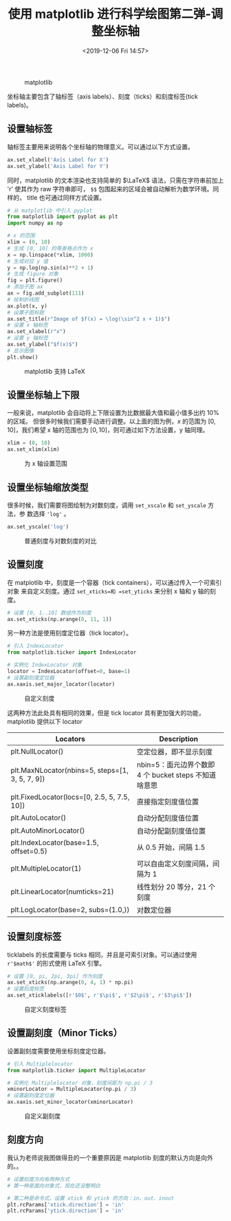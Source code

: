 #+TITLE: 使用 matplotlib 进行科学绘图第二弹-调整坐标轴
#+DATE: <2019-12-06 Fri 14:57>
#+LAYOUT: post
#+TAGS: Python, matplotlib, plot
#+CATEGORIES: Python, matplotlib

#+CAPTION: matplotlib
[[https://matplotlib.org/_static/logo2_compressed.svg]]

坐标轴主要包含了轴标签（axis labels）、刻度（ticks）和刻度标签(tick labels)。

#+HTML: <!-- more -->

** 设置轴标签
   :PROPERTIES:
   :CUSTOM_ID: 设置轴标签
   :END:

轴标签主要用来说明各个坐标轴的物理意义。可以通过以下方式设置。

#+BEGIN_SRC python
  ax.set_xlabel('Axis Label for X')
  ax.set_ylabel('Axis Label for Y')
#+END_SRC

同时，matplotlib 的文本渲染也支持简单的 \(\LaTeX\) 语法，只需在字符串前加上 'r'
使其作为 raw 字符串即可， =$$= 包围起来的区域会被自动解析为数学环境。同样的，
title 也可通过同样方式设置。

#+BEGIN_SRC python
  # 从 matplotlib 中引入 pyplot
  from matplotlib import pyplot as plt
  import numpy as np

  # x 的范围
  xlim = (0, 10)
  # 生成 [0, 10] 的等差格点作为 x
  x = np.linspace(*xlim, 1000)
  # 生成对应 y 值
  y = np.log(np.sin(x)**2 + 1)
  # 生成 figure 对象
  fig = plt.figure()
  # 添加子图 ax
  ax = fig.add_subplot(111)
  # 绘制折线图
  ax.plot(x, y)
  # 设置子图标题
  ax.set_title(r"Image of $f(x) = \log(\sin^2 x + 1)$")
  # 设置 x 轴标签
  ax.set_xlabel(r"x")
  # 设置 y 轴标签
  ax.set_ylabel("$f(x)$")
  # 显示图像
  plt.show()
#+END_SRC

#+CAPTION: matplotlib 支持 LaTeX
[[file:使用matplotlib进行科学绘图第二弹-调整坐标轴/LaTeX.png]]

** 设置坐标轴上下限
   :PROPERTIES:
   :CUSTOM_ID: 设置坐标轴上下限
   :END:

一般来说，matplotlib 会自动将上下限设置为比数据最大值和最小值多出约 10% 的区域。
但很多时候我们需要手动进行调整。以上面的图为例，\(x\) 的范围为 \([0, 10]\)，我们希望
x 轴的范围也为 \([0, 10]\)，则可通过如下方法设置，y 轴同理。

#+BEGIN_SRC python
  xlim = (0, 10)
  ax.set_xlim(xlim)
#+END_SRC

#+CAPTION: 为 x 轴设置范围
[[file:使用matplotlib进行科学绘图第二弹-调整坐标轴/xlim.png]]

** 设置坐标轴缩放类型
   :PROPERTIES:
   :CUSTOM_ID: 设置坐标轴缩放类型
   :END:

很多时候，我们需要将图绘制为对数刻度，调用 =set_xscale= 和 =set_yscale= 方法，参
数选择 ='log'= 。

#+BEGIN_SRC python
  ax.set_yscale('log')
#+END_SRC

#+CAPTION: 普通刻度与对数刻度的对比
[[file:使用matplotlib进行科学绘图第二弹-调整坐标轴/scale.png]]

** 设置刻度
   :PROPERTIES:
   :CUSTOM_ID: 设置刻度
   :END:

在 matplotlib 中，刻度是一个容器（tick containers），可以通过传入一个可索引对象
来自定义刻度。通过 =set_xticks=和 =set_yticks= 来分别 x 轴和 y 轴的刻度。

#+BEGIN_SRC python
  # 设置 [0, 1..10] 数组作为刻度
  ax.set_xticks(np.arange(0, 11, 1))
#+END_SRC

另一种方法是使用刻度定位器（tick locator）。

#+BEGIN_SRC python
  # 引入 IndexLocator
  from matplotlib.ticker import IndexLocator

  # 实例化 IndexLocator 对象
  locator = IndexLocator(offset=0, base=1)
  # 设置副刻度定位器
  ax.xaxis.set_major_locator(locator)
#+END_SRC

#+CAPTION: 自定义刻度
[[file:使用matplotlib进行科学绘图第二弹-调整坐标轴/ticks.png]]

这两种方法此处具有相同的效果，但是 tick locator 具有更加强大的功能，matplotlib
提供以下 locator

| Locators                                        | Description                                           |
|-------------------------------------------------+-------------------------------------------------------|
| plt.NullLocator()                               | 空定位器，即不显示刻度                                |
| plt.MaxNLocator(nbins=5, steps=[1, 3, 5, 7, 9]) | nbin=5：面元边界个数即 4 个 bucket steps 不知道啥意思 |
| plt.FixedLocator(locs=[0, 2.5, 5, 7.5, 10])     | 直接指定刻度值位置                                    |
| plt.AutoLocator()                               | 自动分配刻度值位置                                    |
| plt.AutoMinorLocator()                          | 自动分配副刻度值位置                                  |
| plt.IndexLocator(base=1.5, offset=0.5)          | 从 0.5 开始，间隔 1.5                                 |
| plt.MultipleLocator(1)                          | 可以自由定义刻度间隔，间隔为 1                        |
| plt.LinearLocator(numticks=21)                  | 线性划分 20 等分，21 个刻度                           |
| plt.LogLocator(base=2, subs=(1.0,))             | 对数定位器                                            |

** 设置刻度标签
   :PROPERTIES:
   :CUSTOM_ID: 设置刻度标签
   :END:

ticklabels 的长度需要与 ticks 相同，并且是可索引对象。可以通过使用 =r'$math$'=
的形式使用 LaTeX 引擎。

#+BEGIN_SRC python
  # 设置 [0, pi, 2pi, 3pi] 作为刻度
  ax.set_xticks(np.arange(0, 4, 1) * np.pi)
  # 设置刻度标签
  ax.set_xticklabels([r'$0$', r'$\pi$', r'$2\pi$', r'$3\pi$'])
#+END_SRC

#+CAPTION: 自定义刻度标签
[[file:使用matplotlib进行科学绘图第二弹-调整坐标轴/ticklabels.png]]

** 设置副刻度（Minor Ticks）
   :PROPERTIES:
   :CUSTOM_ID: 设置副刻度minor-ticks
   :END:

设置副刻度需要使用坐标刻度定位器。

#+BEGIN_SRC python
  # 引入 Multiplelocator
  from matplotlib.ticker import MultipleLocator

  # 实例化 Multiplelocator 对象，刻度间距为 np.pi / 3
  xminorLocator = MultipleLocator(np.pi / 3)
  # 设置副刻度定位器
  ax.xaxis.set_minor_locator(xminorLocator)
#+END_SRC

#+CAPTION: 自定义副刻度
[[file:使用matplotlib进行科学绘图第二弹-调整坐标轴/minor_ticks.png]]

** 刻度方向
   :PROPERTIES:
   :CUSTOM_ID: 刻度方向
   :END:

我认为老师说我图做得丑的一个重要原因是 matplotlib 刻度的默认方向是向外的。。

#+BEGIN_SRC python
  # 设置刻度方向有两种方式
  # 第一种是面向对象式，现在还没整明白

  # 第二种是命令式，设置 xtick 和 ytick 的方向：in、out、inout
  plt.rcParams['xtick.direction'] = 'in'
  plt.rcParams['ytick.direction'] = 'in'
#+END_SRC
